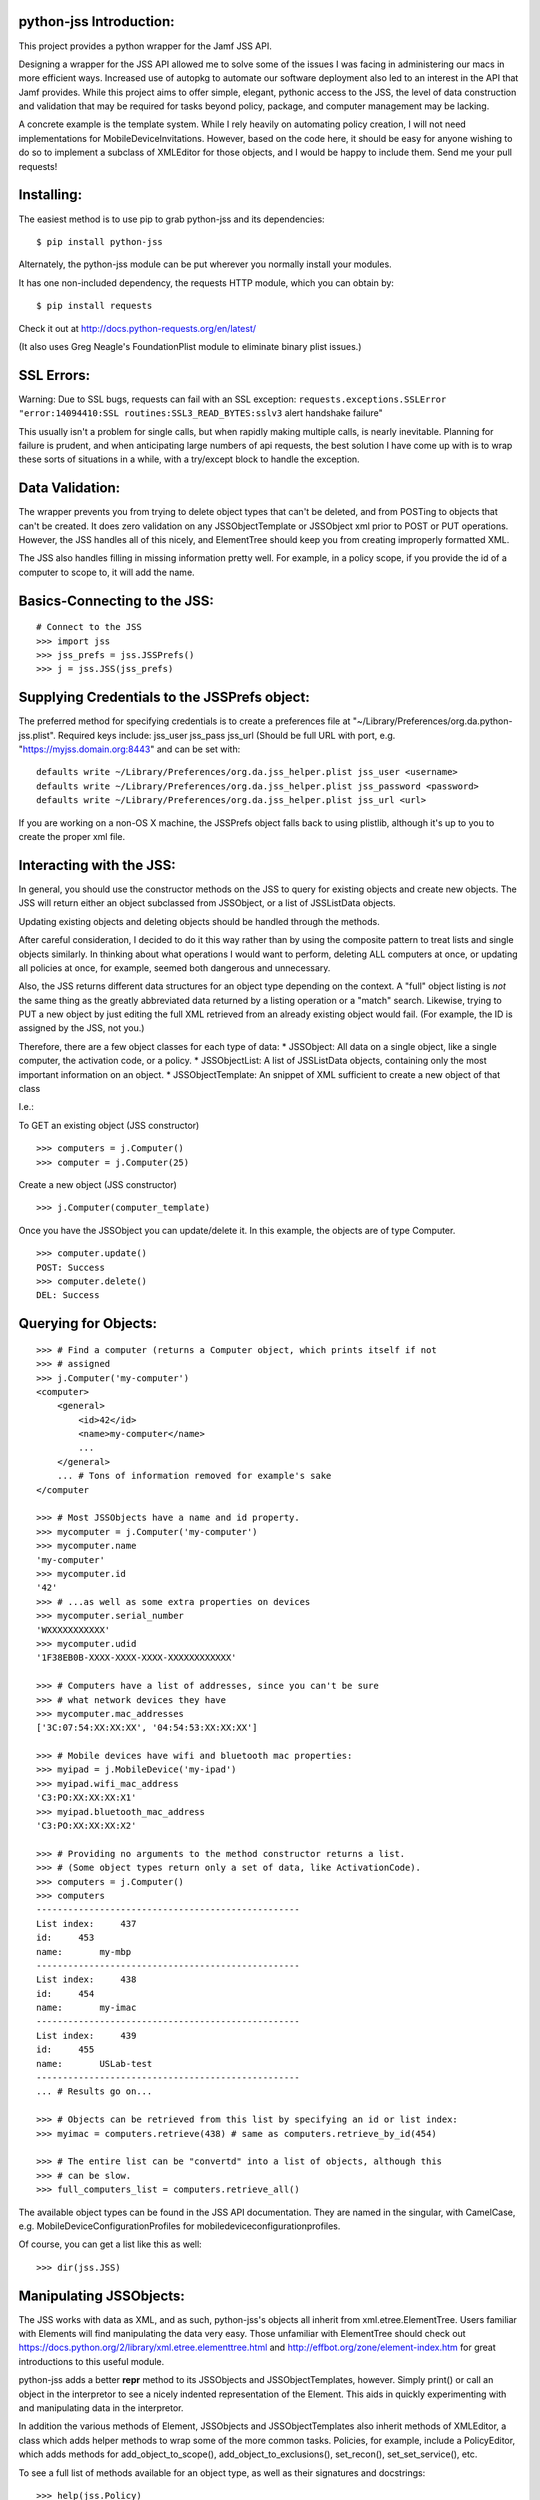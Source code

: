 python-jss Introduction:
========================

This project provides a python wrapper for the Jamf JSS API.

Designing a wrapper for the JSS API allowed me to solve some of the
issues I was facing in administering our macs in more efficient ways.
Increased use of autopkg to automate our software deployment also led to
an interest in the API that Jamf provides. While this project aims to
offer simple, elegant, pythonic access to the JSS, the level of data
construction and validation that may be required for tasks beyond
policy, package, and computer management may be lacking.

A concrete example is the template system. While I rely heavily on
automating policy creation, I will not need implementations for
MobileDeviceInvitations. However, based on the code here, it should be
easy for anyone wishing to do so to implement a subclass of XMLEditor
for those objects, and I would be happy to include them. Send me your
pull requests!

Installing:
===========

The easiest method is to use pip to grab python-jss and its
dependencies:

::

    $ pip install python-jss

Alternately, the python-jss module can be put wherever you normally
install your modules.

It has one non-included dependency, the requests HTTP module, which you
can obtain by:

::

    $ pip install requests

Check it out at http://docs.python-requests.org/en/latest/

(It also uses Greg Neagle's FoundationPlist module to eliminate binary
plist issues.)

SSL Errors:
===========

Warning: Due to SSL bugs, requests can fail with an SSL exception:
``requests.exceptions.SSLError "error:14094410:SSL routines:SSL3_READ_BYTES:sslv3``
alert handshake failure"

This usually isn't a problem for single calls, but when rapidly making
multiple calls, is nearly inevitable. Planning for failure is prudent,
and when anticipating large numbers of api requests, the best solution I
have come up with is to wrap these sorts of situations in a while, with
a try/except block to handle the exception.

Data Validation:
================

The wrapper prevents you from trying to delete object types that can't
be deleted, and from POSTing to objects that can't be created. It does
zero validation on any JSSObjectTemplate or JSSObject xml prior to POST
or PUT operations. However, the JSS handles all of this nicely, and
ElementTree should keep you from creating improperly formatted XML.

The JSS also handles filling in missing information pretty well. For
example, in a policy scope, if you provide the id of a computer to scope
to, it will add the name.

Basics-Connecting to the JSS:
=============================

::

    # Connect to the JSS
    >>> import jss
    >>> jss_prefs = jss.JSSPrefs()
    >>> j = jss.JSS(jss_prefs)

Supplying Credentials to the JSSPrefs object:
=============================================

The preferred method for specifying credentials is to create a
preferences file at "~/Library/Preferences/org.da.python-jss.plist".
Required keys include: jss\_user jss\_pass jss\_url (Should be full URL
with port, e.g. "https://myjss.domain.org:8443" and can be set with:

::

    defaults write ~/Library/Preferences/org.da.jss_helper.plist jss_user <username>
    defaults write ~/Library/Preferences/org.da.jss_helper.plist jss_password <password>
    defaults write ~/Library/Preferences/org.da.jss_helper.plist jss_url <url>

If you are working on a non-OS X machine, the JSSPrefs object falls back
to using plistlib, although it's up to you to create the proper xml
file.

Interacting with the JSS:
=========================

In general, you should use the constructor methods on the JSS to query
for existing objects and create new objects. The JSS will return either
an object subclassed from JSSObject, or a list of JSSListData objects.

Updating existing objects and deleting objects should be handled through
the methods.

After careful consideration, I decided to do it this way rather than by
using the composite pattern to treat lists and single objects similarly.
In thinking about what operations I would want to perform, deleting ALL
computers at once, or updating all policies at once, for example, seemed
both dangerous and unnecessary.

Also, the JSS returns different data structures for an object type
depending on the context. A "full" object listing is *not* the same
thing as the greatly abbreviated data returned by a listing operation or
a "match" search. Likewise, trying to PUT a new object by just editing
the full XML retrieved from an already existing object would fail. (For
example, the ID is assigned by the JSS, not you.)

Therefore, there are a few object classes for each type of data: \*
JSSObject: All data on a single object, like a single computer, the
activation code, or a policy. \* JSSObjectList: A list of JSSListData
objects, containing only the most important information on an object. \*
JSSObjectTemplate: An snippet of XML sufficient to create a new object
of that class

I.e.:

To GET an existing object (JSS constructor)

::

    >>> computers = j.Computer()
    >>> computer = j.Computer(25)

Create a new object (JSS constructor)

::

    >>> j.Computer(computer_template)

Once you have the JSSObject you can update/delete it. In this example,
the objects are of type Computer.

::

    >>> computer.update()
    POST: Success
    >>> computer.delete()
    DEL: Success

Querying for Objects:
=====================

::

    >>> # Find a computer (returns a Computer object, which prints itself if not
    >>> # assigned
    >>> j.Computer('my-computer')
    <computer>
        <general>
            <id>42</id>
            <name>my-computer</name>
            ...
        </general>
        ... # Tons of information removed for example's sake
    </computer

    >>> # Most JSSObjects have a name and id property.
    >>> mycomputer = j.Computer('my-computer')
    >>> mycomputer.name
    'my-computer'
    >>> mycomputer.id
    '42'
    >>> # ...as well as some extra properties on devices
    >>> mycomputer.serial_number
    'WXXXXXXXXXXX'
    >>> mycomputer.udid
    '1F38EB0B-XXXX-XXXX-XXXX-XXXXXXXXXXXX'

    >>> # Computers have a list of addresses, since you can't be sure
    >>> # what network devices they have
    >>> mycomputer.mac_addresses
    ['3C:07:54:XX:XX:XX', '04:54:53:XX:XX:XX']

    >>> # Mobile devices have wifi and bluetooth mac properties:
    >>> myipad = j.MobileDevice('my-ipad')
    >>> myipad.wifi_mac_address
    'C3:PO:XX:XX:XX:X1'
    >>> myipad.bluetooth_mac_address
    'C3:PO:XX:XX:XX:X2'

    >>> # Providing no arguments to the method constructor returns a list.
    >>> # (Some object types return only a set of data, like ActivationCode).
    >>> computers = j.Computer()
    >>> computers
    --------------------------------------------------
    List index:     437
    id:     453
    name:       my-mbp
    --------------------------------------------------
    List index:     438
    id:     454
    name:       my-imac
    --------------------------------------------------
    List index:     439
    id:     455
    name:       USLab-test
    --------------------------------------------------
    ... # Results go on...

    >>> # Objects can be retrieved from this list by specifying an id or list index:
    >>> myimac = computers.retrieve(438) # same as computers.retrieve_by_id(454)

    >>> # The entire list can be "convertd" into a list of objects, although this
    >>> # can be slow.
    >>> full_computers_list = computers.retrieve_all()

The available object types can be found in the JSS API documentation.
They are named in the singular, with CamelCase, e.g.
MobileDeviceConfigurationProfiles for mobiledeviceconfigurationprofiles.

Of course, you can get a list like this as well:

::

    >>> dir(jss.JSS)

Manipulating JSSObjects:
========================

The JSS works with data as XML, and as such, python-jss's objects all
inherit from xml.etree.ElementTree. Users familiar with Elements will
find manipulating the data very easy. Those unfamiliar with ElementTree
should check out
https://docs.python.org/2/library/xml.etree.elementtree.html and
http://effbot.org/zone/element-index.htm for great introductions to this
useful module.

python-jss adds a better **repr** method to its JSSObjects and
JSSObjectTemplates, however. Simply print() or call an object in the
interpretor to see a nicely indented representation of the Element. This
aids in quickly experimenting with and manipulating data in the
interpretor.

In addition the various methods of Element, JSSObjects and
JSSObjectTemplates also inherit methods of XMLEditor, a class which adds
helper methods to wrap some of the more common tasks. Policies, for
example, include a PolicyEditor, which adds methods for
add\_object\_to\_scope(), add\_object\_to\_exclusions(), set\_recon(),
set\_set\_service(), etc.

To see a full list of methods available for an object type, as well as
their signatures and docstrings:

::

    >>> help(jss.Policy)
    class Policy(PolicyEditor, JSSContainerObject)
     |  Method resolution order:
     |      Policy
     |      PolicyEditor
     |      XMLEditor
     |      JSSContainerObject
     |      JSSObject
     |      xml.etree.ElementTree.Element
     |      __builtin__.object
     |
     |  Methods inherited from PolicyEditor:
     |
     |  add_object_to_exclusions(self, obj)
     |      Add an object 'obj' to the appropriate scope exclusions block.
     |
     |      obj should be an instance of Computer, ComputerGroup, Building,
     |      or Department.
     |
     |  add_object_to_scope(self, obj)
     |      Add an object 'obj' to the appropriate scope block.
     |
     |  add_package(self, pkg)
     |      Add a jss.Package object to the policy with action=install.
     |
     |      obj should be an instance of Computer, ComputerGroup, Building,
     |      or Department.
    #...more methods and properties

Note: All data in the objects are strings! True/False values, int
values, etc, are all string unless you cast them yourself. The id
properties of the various objects are strings!

Note: At the moment I'm using multiple-inheritence to add the XMLEditor
methods. This leaves me uneasy. The benefit is that you can avoid a
"middle-man" dot reference to editor (e.g.
policy.editor.add\_object\_to\_scope()), but the downside is that it's
ugly, and as the Zen of Python states, "Beautiful is better than ugly"
``import this``.

Creating, Updating, and Deleting Objects:
=========================================

To create a new object, you need to pass an instance of a
JSSObjectTemplate. JSSObjectTemplate is also an ElementTree Element, so
you can manipulate its data in the same way.

Modify the template to your needs and then call the method constructor
on the JSS instance.

::

    >>> new_policy_data = jss.JSSPolicyTemplate()
    >>>
    >>> # Manipulate with Element methods
    >>> new_policy_data.find('enabled').text = 'false'

    >>> # Add a computer to the scope (accepts Computer objects, or ID or name)
    >>> # First, let's grab a computer to scope to...
    >>> myIIGS = j.Computer("myIIGS")
    >>> # ...and add it to our policy's scope:
    >>> new_policy_data.add_object_to_scope(myIIGS)
    >>> # The constructor will return your new object, so assign it to a variable
    >>> # if you want to further manipulate it.
    >>> new_policy = j.Policy(new_policy_data)

    >>> # To change and update this object:
    >>> new_policy.find('general/name').text = 'Install Taco Software'
    >>> new_policy.update()

    >>> # ...and to delete it:
    >>> new_policy.delete()



